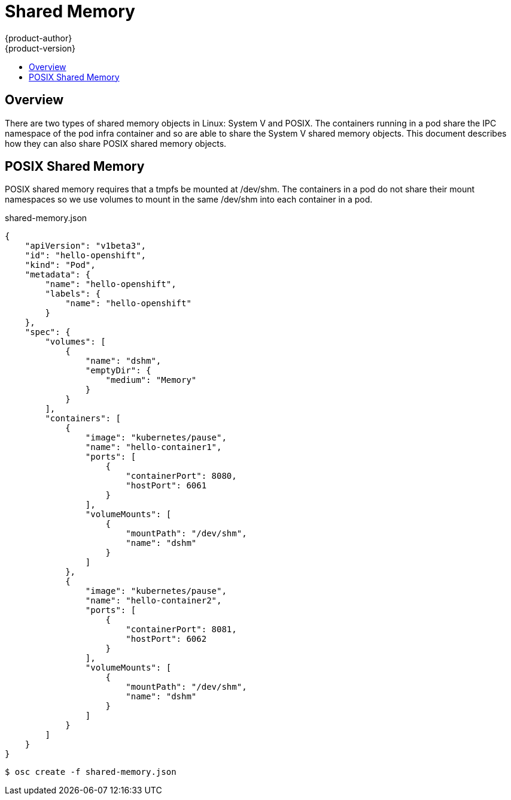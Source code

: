 = Shared Memory
{product-author}
{product-version}
:data-uri:
:icons:
:experimental:
:toc: macro
:toc-title:

toc::[]

== Overview

There are two types of shared memory objects in Linux: System V and POSIX.
The containers running in a pod share the IPC namespace of the pod infra container and so are able to share the System V shared memory objects. This document describes how they can also share POSIX shared memory objects.


== POSIX Shared Memory
POSIX shared memory requires that a tmpfs be mounted at /dev/shm. The containers
 in a pod do not share their mount namespaces so we use volumes to mount in the same /dev/shm into each container in a pod.

shared-memory.json
====
----
{
    "apiVersion": "v1beta3",
    "id": "hello-openshift",
    "kind": "Pod",
    "metadata": {
        "name": "hello-openshift",
        "labels": {
            "name": "hello-openshift"
        }
    },
    "spec": {
        "volumes": [
            {
                "name": "dshm",
                "emptyDir": {
                    "medium": "Memory"
                }
            }
        ],
        "containers": [
            {
                "image": "kubernetes/pause",
                "name": "hello-container1",
                "ports": [
                    {
                        "containerPort": 8080,
                        "hostPort": 6061
                    }
                ],
                "volumeMounts": [
                    {
                        "mountPath": "/dev/shm",
                        "name": "dshm"
                    }
                ]
            },
            {
                "image": "kubernetes/pause",
                "name": "hello-container2",
                "ports": [
                    {
                        "containerPort": 8081,
                        "hostPort": 6062
                    }
                ],
                "volumeMounts": [
                    {
                        "mountPath": "/dev/shm",
                        "name": "dshm"
                    }
                ]
            }
        ]
    }
}

----
====

****
`$ osc create -f shared-memory.json`
****
